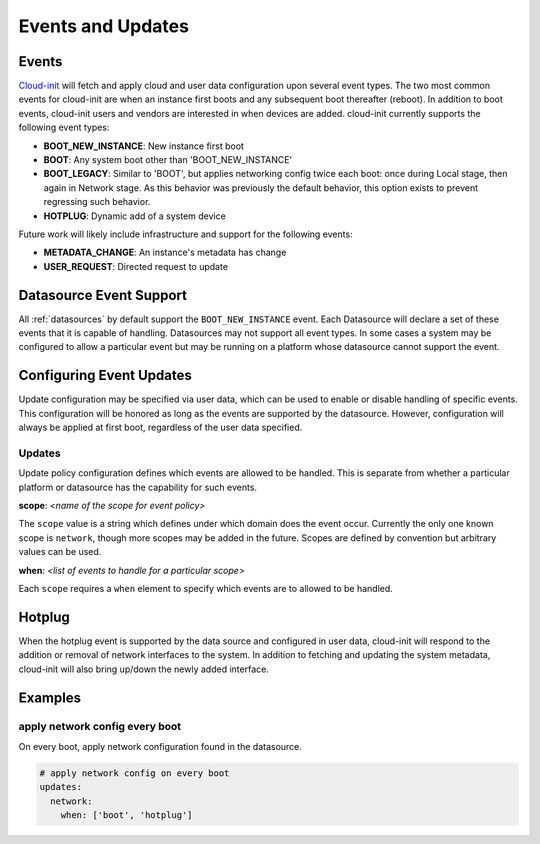 .. _events:

******************
Events and Updates
******************

Events
======

`Cloud-init`_ will fetch and apply cloud and user data configuration
upon several event types. The two most common events for cloud-init
are when an instance first boots and any subsequent boot thereafter (reboot).
In addition to boot events, cloud-init users and vendors are interested
in when devices are added. cloud-init currently supports the following
event types:

- **BOOT_NEW_INSTANCE**: New instance first boot
- **BOOT**: Any system boot other than 'BOOT_NEW_INSTANCE'
- **BOOT_LEGACY**: Similar to 'BOOT', but applies networking config twice each
  boot: once during Local stage, then again in Network stage. As this behavior
  was previously the default behavior, this option exists to prevent regressing
  such behavior.
- **HOTPLUG**: Dynamic add of a system device

Future work will likely include infrastructure and support for the following
events:

- **METADATA_CHANGE**: An instance's metadata has change
- **USER_REQUEST**: Directed request to update

Datasource Event Support
========================

All :ref:`datasources` by default support the ``BOOT_NEW_INSTANCE`` event.
Each Datasource will declare a set of these events that it is capable of
handling. Datasources may not support all event types. In some cases a system
may be configured to allow a particular event but may be running on
a platform whose datasource cannot support the event.

Configuring Event Updates
=========================

Update configuration may be specified via user data,
which can be used to enable or disable handling of specific events.
This configuration will be honored as long as the events are supported by
the datasource. However, configuration will always be applied at first
boot, regardless of the user data specified.

Updates
~~~~~~~
Update policy configuration defines which
events are allowed to be handled. This is separate from whether a
particular platform or datasource has the capability for such events.

**scope**: *<name of the scope for event policy>*

The ``scope`` value is a string which defines under which domain does the
event occur. Currently the only one known scope is ``network``, though more
scopes may be added in the future. Scopes are defined by convention but
arbitrary values can be used.

**when**: *<list of events to handle for a particular scope>*

Each ``scope`` requires a ``when`` element to specify which events
are to allowed to be handled.

Hotplug
=======
When the hotplug event is supported by the data source and configured in
user data, cloud-init will respond to the addition or removal of network
interfaces to the system. In addition to fetching and updating the system
metadata, cloud-init will also bring up/down the newly added interface.

Examples
========

apply network config every boot
~~~~~~~~~~~~~~~~~~~~~~~~~~~~~~~
On every boot, apply network configuration found in the datasource.

.. code-block:: shell-session

 # apply network config on every boot
 updates:
   network:
     when: ['boot', 'hotplug']

.. _Cloud-init: https://launchpad.net/cloud-init
.. vi: textwidth=78
